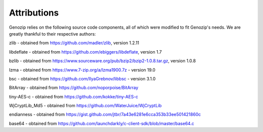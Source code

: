 .. _attributions:

Attributions
============

Genozip relies on the following source code components, all of which were modified to fit Genozip's needs. We are greatly thankful to their respective authors:

zlib - obtained from https://github.com/madler/zlib, version 1.2.11

libdeflate - obtained from https://github.com/ebiggers/libdeflate, version 1.7

bzlib - obtained from https://www.sourceware.org/pub/bzip2/bzip2-1.0.8.tar.gz, version 1.0.8

lzma - obtained from https://www.7-zip.org/a/lzma1900.7z - version 19.0

bsc - obtained from https://github.com/IlyaGrebnov/libbsc - version 3.1.0

BitArray - obtained from https://github.com/noporpoise/BitArray

tiny-AES-c - obtained from https://github.com/kokke/tiny-AES-c 

WjCryptLib_Md5 - obtained from https://github.com/WaterJuice/WjCryptLib

endianness - obtained from https://gist.github.com/jtbr/7a43e6281e6cca353b33ee501421860c

base64 - obtained from https://github.com/launchdarkly/c-client-sdk/blob/master/base64.c
